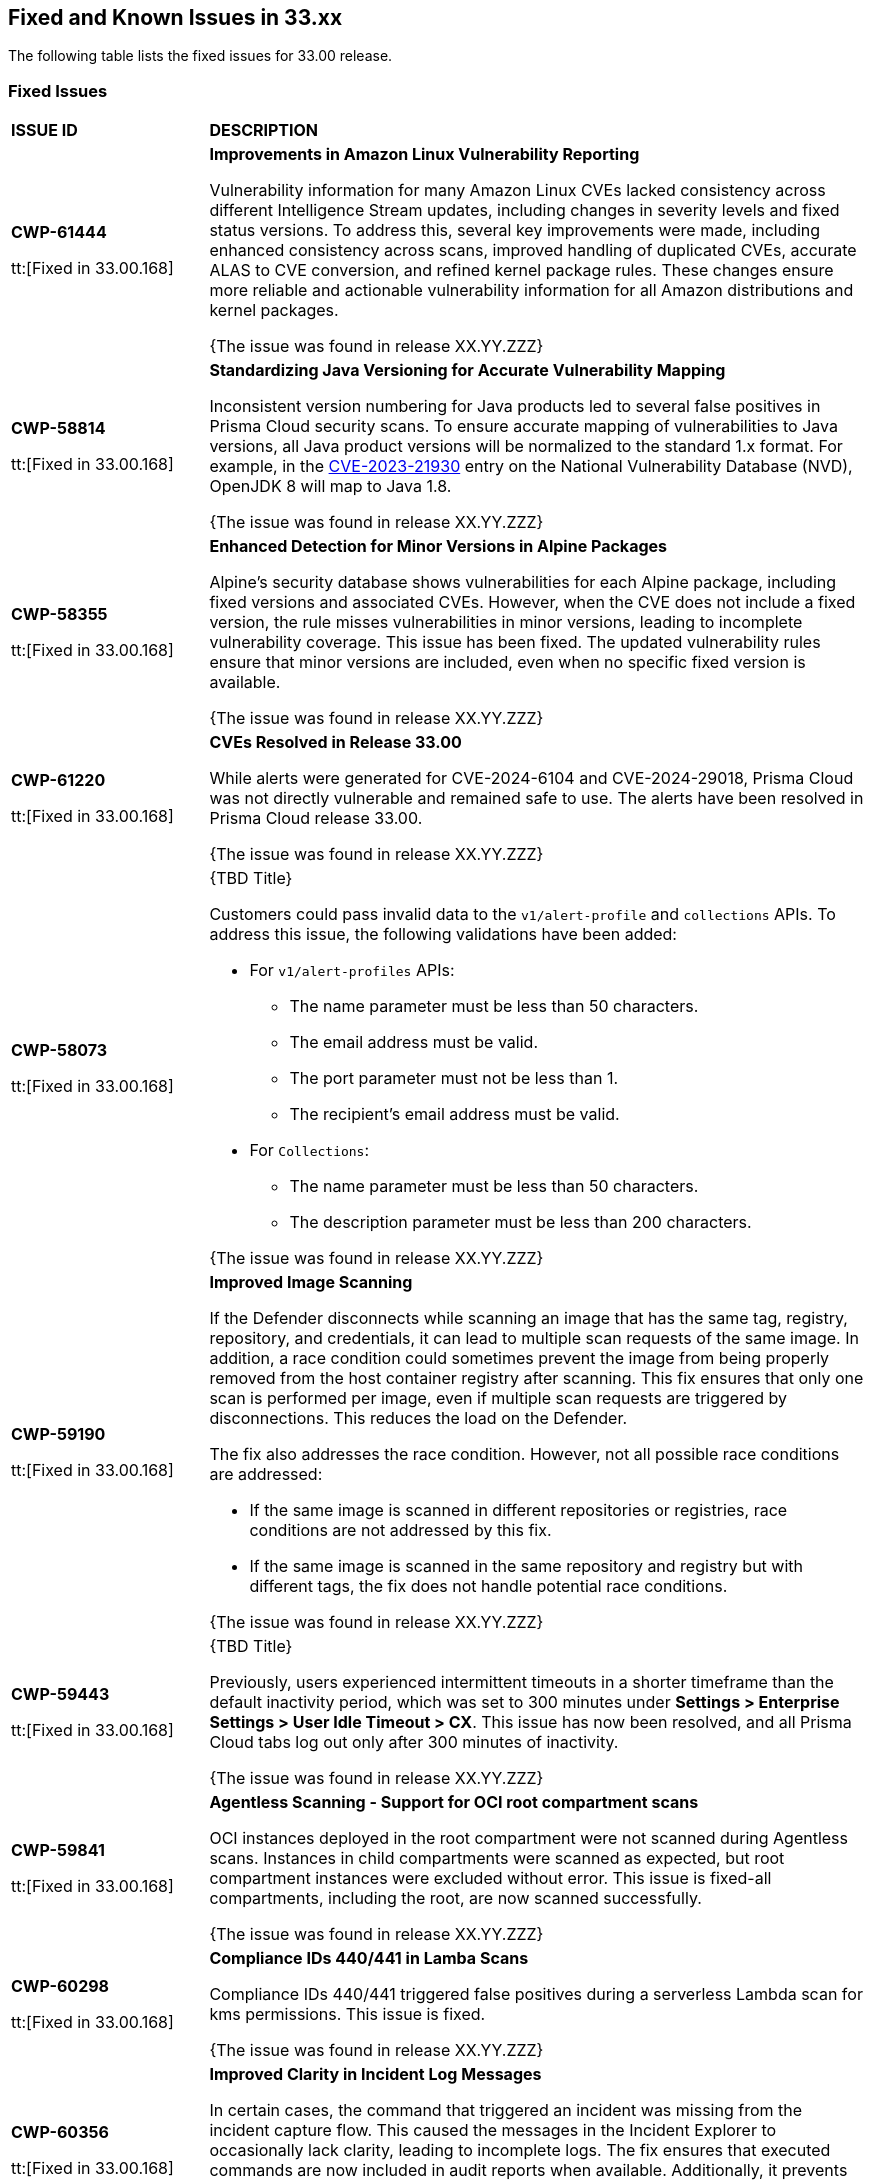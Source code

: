 == Fixed and Known Issues in 33.xx

The following table lists the fixed issues for 33.00 release.

=== Fixed Issues

[cols="23%a,77%a"]
|===
|*ISSUE ID*
|*DESCRIPTION*

|*CWP-61444*

tt:[Fixed in 33.00.168]

| *Improvements in Amazon Linux Vulnerability Reporting*

Vulnerability information for many Amazon Linux CVEs lacked consistency across different Intelligence Stream updates, including changes in severity levels and fixed status versions.
To address this, several key improvements were made, including enhanced consistency across scans, improved handling of duplicated CVEs, accurate ALAS to CVE conversion, and refined kernel package rules. These changes ensure more reliable and actionable vulnerability information for all Amazon distributions and kernel packages.

{The issue was found in release XX.YY.ZZZ}

|*CWP-58814*

tt:[Fixed in 33.00.168]

| *Standardizing Java Versioning for Accurate Vulnerability Mapping*

Inconsistent version numbering for Java products led to several false positives in Prisma Cloud security scans.
To ensure accurate mapping of vulnerabilities to Java versions, all Java product versions will be normalized to the standard 1.x format. For example, in the https://nvd.nist.gov/vuln/detail/CVE-2023-21930[CVE-2023-21930] entry on the National Vulnerability Database (NVD), OpenJDK 8 will map to Java 1.8.

{The issue was found in release XX.YY.ZZZ}

| *CWP-58355*

tt:[Fixed in 33.00.168]

| *Enhanced Detection for Minor Versions in Alpine Packages*

Alpine's security database shows vulnerabilities for each Alpine package, including fixed versions and associated CVEs. However, when the CVE does not include a fixed version, the rule misses vulnerabilities in minor versions, leading to incomplete vulnerability coverage.
This issue has been fixed. The updated vulnerability rules ensure that minor versions are included, even when no specific fixed version is available.

{The issue was found in release XX.YY.ZZZ}

|*CWP-61220*

tt:[Fixed in 33.00.168]

| *CVEs Resolved in Release 33.00*

While alerts were generated for CVE-2024-6104 and CVE-2024-29018, Prisma Cloud was not directly vulnerable and remained safe to use. The alerts have been resolved in Prisma Cloud release 33.00.

{The issue was found in release XX.YY.ZZZ}

|*CWP-58073*

tt:[Fixed in 33.00.168]

| {TBD Title}

Customers could pass invalid data to the `v1/alert-profile` and `collections` APIs. To address this issue, the following validations have been added:

* For `v1/alert-profiles` APIs:

** The name parameter must be less than 50 characters.
** The email address must be valid.
** The port parameter must not be less than 1.
** The recipient’s email address must be valid.

* For `Collections`:
** The name parameter must be less than 50 characters.
** The description parameter must be less than 200 characters.

{The issue was found in release XX.YY.ZZZ}

|*CWP-59190*

tt:[Fixed in 33.00.168]

|*Improved Image Scanning*

If the Defender disconnects while scanning an image that has the same tag, registry, repository, and credentials, it can lead to multiple scan requests of the same image. In addition, a race condition could sometimes prevent the image from being properly removed from the host container registry after scanning.
This fix ensures that only one scan is performed per image, even if multiple scan requests are triggered by disconnections. This reduces the load on the Defender.

The fix also addresses the race condition. However, not all possible race conditions are addressed:

* If the same image is scanned in different repositories or registries, race conditions are not addressed by this fix.
* If the same image is scanned in the same repository and registry but with different tags, the fix does not handle potential race conditions.

{The issue was found in release XX.YY.ZZZ}

|*CWP-59443*

tt:[Fixed in 33.00.168]

| {TBD Title}

Previously, users experienced intermittent timeouts in a shorter timeframe than the default inactivity period, which was set to 300 minutes under *Settings > Enterprise Settings > User Idle Timeout > CX*. This issue has now been resolved, and all Prisma Cloud tabs log out only after 300 minutes of inactivity.

{The issue was found in release XX.YY.ZZZ}

|*CWP-59841*

tt:[Fixed in 33.00.168]

| *Agentless Scanning - Support for OCI root compartment scans*

OCI instances deployed in the root compartment were not scanned during Agentless scans. Instances in child compartments were scanned as expected, but root compartment instances were excluded without error. This issue is fixed-all compartments, including the root, are now scanned successfully.

{The issue was found in release XX.YY.ZZZ}


|*CWP-60298*

tt:[Fixed in 33.00.168]

|*Compliance IDs 440/441 in Lamba Scans*

Compliance IDs 440/441 triggered false positives during a serverless Lambda scan for kms permissions. This issue is fixed.

{The issue was found in release XX.YY.ZZZ}

|*CWP-60356*

tt:[Fixed in 33.00.168]

| *Improved Clarity in Incident Log Messages*

In certain cases, the command that triggered an incident was missing from the incident capture flow. This caused the messages in the Incident Explorer to occasionally lack clarity, leading to incomplete logs.
The fix ensures that executed commands are now included in audit reports when available. Additionally, it prevents the generation of incomplete reports if the command is missing.

{The issue was found in release XX.YY.ZZZ}

|*CWP-60574*

tt:[Fixed in 33.00.168]

| {TBD Title}

Previously, when an image digest was updated for the same `{registry/repo:tag}` combination, the Console was updated but the UAI and UVE continued to display the old image digests. This issue is fixed.

{The issue was found in release XX.YY.ZZZ}

| *CWP-60819*

tt:[Fixed in 33.00.168]

| *Reduced Registry Scan Duration*

Prisma Cloud occasionally had longer registry scan times because some images were not properly recognized.
This caused the registry scan to miss cached images, resulting in longer scan durations. The cache miss occurred because the image ID hash provided by the Container Runtime API lacked the sha256 prefix.
The issue has been resolved by using the hash from the registry scan request sent by the Console, when available. This ensures a cache hit and improves scan performance.

{The issue was found in release XX.YY.ZZZ}

| *CWP-60900*

tt:[Fixed in 33.00.168]

| {TBD Title}

Exporting discovered APIs to OpenAPI CSV files from the *Runtime > Monitor > WAAS > API discovery > Export CSV* page failed if the API had unsupported methods such as PURGE. This issue is fixed.

{The issue was found in release XX.YY.ZZZ}

| *CWP-61291*

tt:[Fixed in 33.00.168]

| {TBD Title}

Previously, a "buffer full" error was reported with an HTTP 500 status code, when the same port was reused in a specific order across multiple apps in a single WAAS rule. This issue is fixed now.

{The issue was found in release XX.YY.ZZZ}

|*CWP-61362*

tt:[Fixed in 33.00.168]

|{TBD Title}

Fixed an issue where compliance alerts for malware (Compliance ID 455) did not appear in daily email reports despite failed resources being detected. This fix ensures accurate reporting for agentless scans.

{The issue was found in release XX.YY.ZZZ}

| *CWP-61375*

tt:[Fixed in 33.00.168]

| *Agentless Scanning - Resource Group Creation in Target Azure Account during Hub Scan Mode*

Fixed an issue where resource groups were created in the target account during Azure agentless Hub scan mode. Now, resource groups are no longer created in the target account when a hub account is defined on it.

{The issue was found in release XX.YY.ZZZ}

|*CWP-61752*

|{TBD Title}

The issue related to interruption in the communication between a defender and the console--that was introduced by the newly introduced fail-safe mechanism aimed to prevent any impact to customer traffic or downtime--is resolved. The fix requires you to upgrade the Console and the Defenders to version 33.00.

{The issue was found in release XX.YY.ZZZ}



|===

=== Known Issues

The following table lists the known issues for 33.00 release.

[cols="23%a,77%a"]
|===
|*ISSUE ID*
|*DESCRIPTION*

// Note that when we add a known issue, you have to then update this page to include the "Fixed in xx.xx.xxx" for the known issue when it is fixed subsequently. Fixed issues in a given release are documented in the 31.xx adoc file and indicated as fixed on this page (if it was identified as a known issue earlier).

| *CWP-59436*

tt:[Found in 33.00.168]

| *Console failed to start in Clustered DB mode*

In Prisma Cloud Compute Edition instances that have the Clustered DB mode enabled for the Console, the Console fails to start after upgrading to release 32.06.

//PCSUP-23081
|*CWP-59435*

tt:[Found in 32.07.123]

|*Enabling FIPS with TLS 1.3 does not work for WAAS In-Line*

Due to a compatibility issue in Go programming language’s package, the HTTP server is unable to operate with both FIPS mode and TLS 1.3 enabled simultaneously. This limitation is preventing WAAS In-Line from supporting the configuration.

//CWP-53375
|*CWP-53375*

tt:[Found in 32.00.159]

| {TBD Title}

In *Inventory > Compute Workloads*, for users logged in with a role other than the built-in system admin role, currently only data about cloud provider managed registry images and VM instances can be viewed.

In particular, for such roles currently data about the following types of assets is not displayed:

* Run stage images
* Private registry images
* Build stage images
* On-premises hosts/hosts managed by cloud providers unsupported by Compute

//CWP-58896
|*CWP-58896*

tt:[Found in 32.06.113]

|*ACI Cloud Discovery- Incorrect Status Field Mapping and Defend Functionality Gaps*

With the support for ACI in cloud discovery, here are the two issues:

* Status: The `status` field currently utilizes Properties > ProvisioningState, which does not reflect the container status. For more information, refer to https://learn.microsoft.com/en-us/azure/container-instances/container-state[Azure Container Instances states].
* Defend: The Defend functionality does not support Azure Container Instances (ACI). The Defend is enabled across all accounts and services, and when selected, it redirects to Images > Registry Settings.

|*CWP-58709*

tt:[Found in 32.06.113]

|*Duplicate Admission Rules*

Six admission rules released in Version 32, Update 2 were found to be duplicates of older existing rules. If you need the functionality provided by these rules, we recommend disabling the old rules and using the new corresponding rules, as the older rules will be removed in an upcoming release.

The old rules and their corresponding new rules are as follows:

* *Old rule*: Twistlock Labs - CIS - Pod created in host process ID namespace. *New rule*: Twistlock Labs - PSS - Baseline - Pod with containers that share host process ID (hostPID) namespace

* *Old rule*: Twistlock Labs - CIS - Pod created on host IPC namespace. *New rule*: Twistlock Labs - PSS - Baseline - Pod with containers that share host IPC namespace

* *Old rule*: Twistlock Labs - CIS - Pod created on host network. *New rule*: Twistlock Labs - PSS - Baseline - Pod that allows containers to share the host network namespace

* *Old rule*: Twistlock Labs - Pod created with sensitive host file system mount. *New rule*: Twistlock Labs - PSS - Baseline - Pod created with sensitive host file system mount

* *Old rule*: Twistlock Labs - CIS - Privileged pod created. *New rule*: Twistlock Labs - PSS - Baseline - Pod should not run privileged containers

* *Old rule*: Twistlock Labs - CIS - Privilege escalation pod created. *New rule*: Twistlock Labs - PSS - Restricted - Pod that allows container privilege escalation

NOTE: Even though both the new and old rules are enabled by default, you will not receive duplicate alerts as only the first encountered rule is enforced.

|*CWP-58350*

tt:[Found in 32.06.113]

|*CVE Exclusions Update*

The following CVEs that are included in the Intelligence Stream feed are ignored:

* https://github.com/advisories/GHSA-xm99-6pv5-q363[CVE-2022-29583 - GitHub Advisory Database] as it is a disputed vulnerability.
* https://github.com/cri-o/cri-o/security/advisories/GHSA-2cgq-h8xw-2v5j[CVE-2024-3154 - Arbitrary Systemd Property Injection] as Defender does not directly use this package.

|*CWP-52710*

tt:[Found in 32.06.113]

|{TBD Title}

While upgrading consoles from the 30.03 release to a 32.xx release, the error log `failed to retrieve "size" specification option value` during the migration doesn't impact the migration process and can be ignored.


|===
